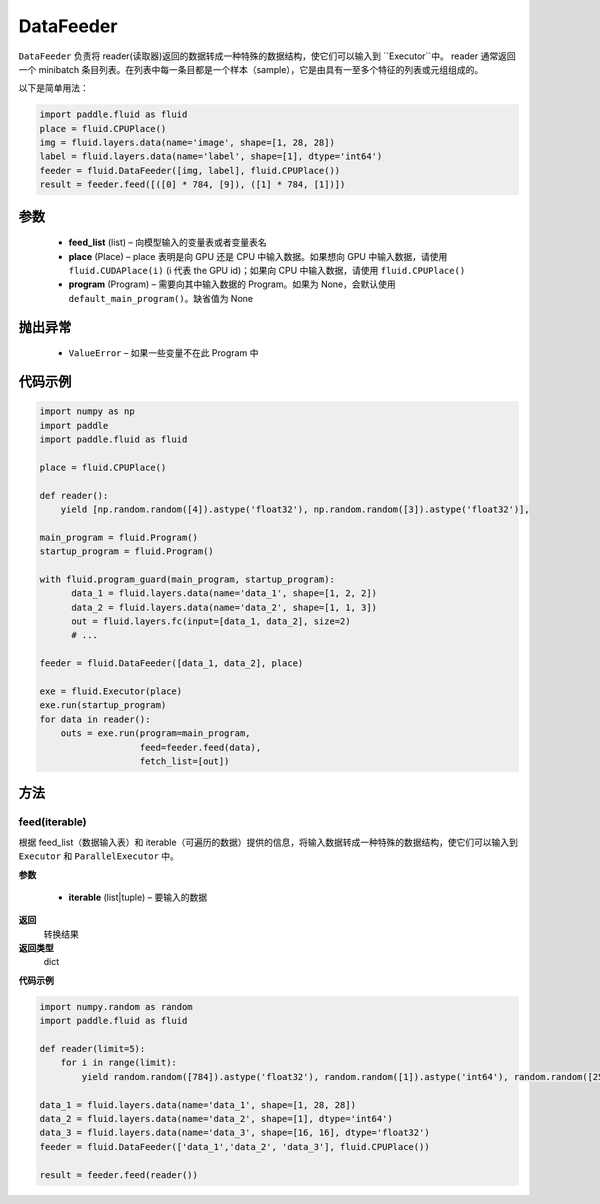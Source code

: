 .. _cn_api_fluid_DataFeeder:

DataFeeder
-------------------------------


.. py:class:: paddle.fluid.DataFeeder(feed_list, place, program=None)






``DataFeeder`` 负责将 reader(读取器)返回的数据转成一种特殊的数据结构，使它们可以输入到 ``Executor``中。
reader 通常返回一个 minibatch 条目列表。在列表中每一条目都是一个样本（sample），它是由具有一至多个特征的列表或元组组成的。


以下是简单用法：

.. code-block:: python

  import paddle.fluid as fluid
  place = fluid.CPUPlace()
  img = fluid.layers.data(name='image', shape=[1, 28, 28])
  label = fluid.layers.data(name='label', shape=[1], dtype='int64')
  feeder = fluid.DataFeeder([img, label], fluid.CPUPlace())
  result = feeder.feed([([0] * 784, [9]), ([1] * 784, [1])])


参数
::::::::::::

    - **feed_list** (list) – 向模型输入的变量表或者变量表名
    - **place** (Place) – place 表明是向 GPU 还是 CPU 中输入数据。如果想向 GPU 中输入数据，请使用 ``fluid.CUDAPlace(i)`` (i 代表 the GPU id)；如果向 CPU 中输入数据，请使用  ``fluid.CPUPlace()``
    - **program** (Program) – 需要向其中输入数据的 Program。如果为 None，会默认使用 ``default_main_program()``。缺省值为 None


抛出异常
::::::::::::

  - ``ValueError``  – 如果一些变量不在此 Program 中


代码示例
::::::::::::

.. code-block:: python

  import numpy as np
  import paddle
  import paddle.fluid as fluid

  place = fluid.CPUPlace()

  def reader():
      yield [np.random.random([4]).astype('float32'), np.random.random([3]).astype('float32')],

  main_program = fluid.Program()
  startup_program = fluid.Program()

  with fluid.program_guard(main_program, startup_program):
        data_1 = fluid.layers.data(name='data_1', shape=[1, 2, 2])
        data_2 = fluid.layers.data(name='data_2', shape=[1, 1, 3])
        out = fluid.layers.fc(input=[data_1, data_2], size=2)
        # ...

  feeder = fluid.DataFeeder([data_1, data_2], place)

  exe = fluid.Executor(place)
  exe.run(startup_program)
  for data in reader():
      outs = exe.run(program=main_program,
                     feed=feeder.feed(data),
                     fetch_list=[out])


方法
::::::::::::
feed(iterable)
'''''''''


根据 feed_list（数据输入表）和 iterable（可遍历的数据）提供的信息，将输入数据转成一种特殊的数据结构，使它们可以输入到 ``Executor`` 和 ``ParallelExecutor`` 中。

**参数**

  - **iterable** (list|tuple) – 要输入的数据

**返回**
  转换结果

**返回类型**
 dict

**代码示例**

.. code-block:: python

    import numpy.random as random
    import paddle.fluid as fluid

    def reader(limit=5):
        for i in range(limit):
            yield random.random([784]).astype('float32'), random.random([1]).astype('int64'), random.random([256]).astype('float32')

    data_1 = fluid.layers.data(name='data_1', shape=[1, 28, 28])
    data_2 = fluid.layers.data(name='data_2', shape=[1], dtype='int64')
    data_3 = fluid.layers.data(name='data_3', shape=[16, 16], dtype='float32')
    feeder = fluid.DataFeeder(['data_1','data_2', 'data_3'], fluid.CPUPlace())

    result = feeder.feed(reader())
